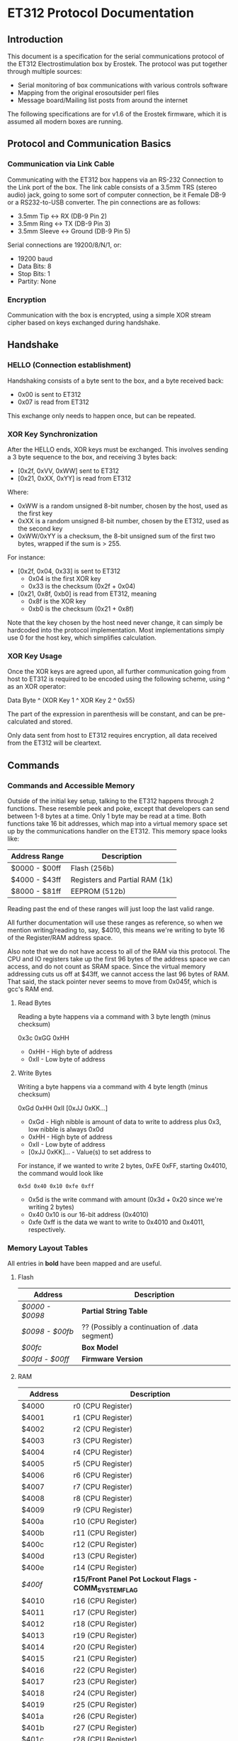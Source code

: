 * ET312 Protocol Documentation
** Introduction

This document is a specification for the serial communications
protocol of the ET312 Electrostimulation box by Erostek. The protocol
was put together through multiple sources:

- Serial monitoring of box communications with various controls
  software
- Mapping from the original erosoutsider perl files
- Message board/Mailing list posts from around the internet

The following specifications are for v1.6 of the Erostek firmware,
which it is assumed all modern boxes are running.

** Protocol and Communication Basics
*** Communication via Link Cable

Communicating with the ET312 box happens via an RS-232 Connection to
the Link port of the box. The link cable consists of a 3.5mm TRS
(stereo audio) jack, going to some sort of computer connection, be it
Female DB-9 or a RS232-to-USB converter. The pin connections are as
follows:

- 3.5mm Tip <-> RX (DB-9 Pin 2)
- 3.5mm Ring <-> TX (DB-9 Pin 3)
- 3.5mm Sleeve <-> Ground (DB-9 Pin 5)

Serial connections are 19200/8/N/1, or:

- 19200 baud
- Data Bits: 8
- Stop Bits: 1
- Partity: None

*** Encryption
Communication with the box is encrypted, using a simple XOR stream
cipher based on keys exchanged during handshake.

** Handshake

*** HELLO (Connection establishment)

Handshaking consists of a byte sent to the box, and a byte received
back:

- 0x00 is sent to ET312
- 0x07 is read from ET312

This exchange only needs to happen once, but can be repeated.

*** XOR Key Synchronization

After the HELLO ends, XOR keys must be exchanged. This involves
sending a 3 byte sequence to the box, and receiving 3 bytes back:

- [0x2f, 0xVV, 0xWW] sent to ET312
- [0x21, 0xXX, 0xYY] is read from ET312

Where:

- 0xWW is a random unsigned 8-bit number, chosen by the host, used as
  the first key
- 0xXX is a random unsigned 8-bit number, chosen by the ET312, used as 
  the second key
- 0xWW/0xYY is a checksum, the 8-bit unsigned sum of the first two
  bytes, wrapped if the sum is > 255.

For instance:

- [0x2f, 0x04, 0x33] is sent to ET312
  - 0x04 is the first XOR key
  - 0x33 is the checksum (0x2f + 0x04)
- [0x21, 0x8f, 0xb0] is read from ET312, meaning
  - 0x8f is the XOR key
  - 0xb0 is the checksum (0x21 + 0x8f)

Note that the key chosen by the host need never change, it can simply
be hardcoded into the protocol implementation. Most implementations
simply use 0 for the host key, which simplifies calculation.

*** XOR Key Usage

Once the XOR keys are agreed upon, all further communication going
from host to ET312 is required to be encoded using the following
scheme, using ^ as an XOR operator:

Data Byte ^ (XOR Key 1 ^ XOR Key 2 ^ 0x55)

The part of the expression in parenthesis will be constant, and can be
pre-calculated and stored.

Only data sent from host to ET312 requires encryption, all data
received from the ET312 will be cleartext.

** Commands
*** Commands and Accessible Memory
Outside of the initial key setup, talking to the ET312 happens through
2 functions. These resemble peek and poke, except that developers can
send between 1-8 bytes at a time. Only 1 byte may be read at a time.
Both functions take 16 bit addresses, which map into a virtual memory
space set up by the communications handler on the ET312. This memory
space looks like:

| Address Range | Description                    |
|---------------+--------------------------------|
| $0000 - $00ff | Flash (256b)                   |
| $4000 - $43ff | Registers and Partial RAM (1k) |
| $8000 - $81ff | EEPROM (512b)                  |

Reading past the end of these ranges will just loop the last valid
range.

All further documentation will use these ranges as reference, so when
we mention writing/reading to, say, $4010, this means we're writing to
byte 16 of the Register/RAM address space.

Also note that we do not have access to all of the RAM via this
protocol. The CPU and IO registers take up the first 96 bytes of the
address space we can access, and do not count as SRAM space. Since the
virtual memory addressing cuts us off at $43ff, we cannot access the
last 96 bytes of RAM. That said, the stack pointer never seems to move
from 0x045f, which is gcc's RAM end.

***** Read Bytes

Reading a byte happens via a command with 3 byte length (minus checksum)

0x3c 0xGG 0xHH

- 0xHH - High byte of address
- 0xII - Low byte of address

***** Write Bytes

Writing a byte happens via a command with 4 byte length (minus checksum)

0xGd 0xHH 0xII [0xJJ 0xKK...]

- 0xGd - High nibble is amount of data to write to address plus 0x3, low
  nibble is always 0x0d
- 0xHH - High byte of address
- 0xII - Low byte of address
- [0xJJ 0xKK]... - Value(s) to set address to

For instance, if we wanted to write 2 bytes, 0xFE 0xFF, starting
0x4010, the command would look like

#+BEGIN_EXAMPLE
0x5d 0x40 0x10 0xfe 0xff
#+END_EXAMPLE

- 0x5d is the write command with amount (0x3d + 0x20 since we're
  writing 2 bytes)
- 0x40 0x10 is our 16-bit address (0x4010)
- 0xfe 0xff is the data we want to write to 0x4010 and 0x4011,
  respectively.

*** Memory Layout Tables

All entries in *bold* have been mapped and are useful.

**** Flash
| Address       | Description                                   |
|---------------+-----------------------------------------------|
| [[*$0000:$0098 - Partial String Table][$0000 - $0098]] | *Partial String Table*                        |
| [[*$0098:$00fb - ?? (Possibly a continuation of .data segment)][$0098 - $00fb]] | ?? (Possibly a continuation of .data segment) |
| [[*$00fc - Box Version][$00fc]]         | *Box Model*                                   |
| [[*$00fd:$00ff - Firmware version][$00fd - $00ff]] | *Firmware Version*                            |

**** RAM
| Address       | Description                                            |
|---------------+--------------------------------------------------------|
| $4000         | r0 (CPU Register)                                      |
| $4001         | r1 (CPU Register)                                      |
| $4002         | r2 (CPU Register)                                      |
| $4003         | r3 (CPU Register)                                      |
| $4004         | r4 (CPU Register)                                      |
| $4005         | r5 (CPU Register)                                      |
| $4006         | r6 (CPU Register)                                      |
| $4007         | r7 (CPU Register)                                      |
| $4008         | r8 (CPU Register)                                      |
| $4009         | r9 (CPU Register)                                      |
| $400a         | r10 (CPU Register)                                     |
| $400b         | r11 (CPU Register)                                     |
| $400c         | r12 (CPU Register)                                     |
| $400d         | r13 (CPU Register)                                     |
| $400e         | r14 (CPU Register)                                     |
| [[$400f - Register 15, Front Panel Potentiometer Lockout Flags][$400f]]         | *r15/Front Panel Pot Lockout Flags - COMM_SYSTEM_FLAG* |
| $4010         | r16 (CPU Register)                                     |
| $4011         | r17 (CPU Register)                                     |
| $4012         | r18 (CPU Register)                                     |
| $4013         | r19 (CPU Register)                                     |
| $4014         | r20 (CPU Register)                                     |
| $4015         | r21 (CPU Register)                                     |
| $4016         | r22 (CPU Register)                                     |
| $4017         | r23 (CPU Register)                                     |
| $4018         | r24 (CPU Register)                                     |
| $4019         | r25 (CPU Register)                                     |
| $401a         | r26 (CPU Register)                                     |
| $401b         | r27 (CPU Register)                                     |
| $401c         | r28 (CPU Register)                                     |
| $401d         | r29 (CPU Register)                                     |
| $401e         | r30 (CPU Register)                                     |
| $401f         | r31 (CPU Register)                                     |
| $4020         | TWBR (IO Register)                                     |
| $4021         | TWSR (IO Register)                                     |
| $4022         | TWAR (IO Register)                                     |
| $4023         | TWDR (IO Register)                                     |
| $4024         | ADCL (IO Register)                                     |
| $4025         | ADCH (IO Register)                                     |
| $4026         | ADCSRA (IO Register)                                   |
| $4027         | ADMUX (IO Register)                                    |
| $4028         | ACSR (IO Register)                                     |
| $4029         | *UBRRL (IO Register, Baud Rate)*                       |
| $402a         | UCSRB (IO Register)                                    |
| $402b         | UCSRA (IO Register)                                    |
| $402c         | UDR (IO Register)                                      |
| $402d         | SPCR (IO Register)                                     |
| $402e         | SPSR (IO Register)                                     |
| $402f         | SPDR (IO Register)                                     |
| $4030         | PIND (IO Register)                                     |
| $4031         | DDRD (IO Register)                                     |
| $4032         | PORTD (IO Register)                                    |
| $4033         | PINC (IO Register)                                     |
| $4034         | DDRC (IO Register)                                     |
| $4035         | PORTC (IO Register)                                    |
| $4036         | PINB (IO Register)                                     |
| $4037         | DDRB (IO Register)                                     |
| $4038         | PORTB (IO Register)                                    |
| $4039         | PINA (IO Register)                                     |
| $403a         | DDRA (IO Register)                                     |
| $403b         | PORTA (IO Register)                                    |
| $403c         | EECR (IO Register)                                     |
| $403d         | EEDR (IO Register)                                     |
| $403e         | EEARL (IO Register)                                    |
| $403f         | EEARH (IO Register)                                    |
| $4040         | UBRRH/UCSRC (IO Register)                              |
| $4041         | WDTCR (IO Register)                                    |
| $4042         | ASSR (IO Register)                                     |
| $4043         | OCR2 (IO Register)                                     |
| $4044         | TCNT2 (IO Register)                                    |
| $4045         | TCCR2 (IO Register)                                    |
| $4046         | ICR1L (IO Register)                                    |
| $4047         | ICR1H (IO Register)                                    |
| $4048         | OCR1BL (IO Register)                                   |
| $4049         | OCR1BH (IO Register)                                   |
| $404a         | OCR1AL (IO Register)                                   |
| $404b         | OCR1AH (IO Register)                                   |
| $404c         | TCNT1L (IO Register)                                   |
| $404d         | TCNT1H (IO Register)                                   |
| $404e         | TCCR1B (IO Register)                                   |
| $404f         | TCCR1A (IO Register)                                   |
| $4050         | SFIOR (IO Register)                                    |
| $4051         | OSCCAL/OCDR (IO Register)                              |
| $4052         | TCNT0 (IO Register)                                    |
| $4053         | TCCR0 (IO Register)                                    |
| $4054         | MCUCSR (IO Register)                                   |
| $4055         | MCUCR (IO Register)                                    |
| $4056         | TWCR (IO Register)                                     |
| $4057         | SPMCSR (IO Register)                                   |
| $4058         | TIFR (IO Register)                                     |
| $4059         | TIMSK (IO Register)                                    |
| $405a         | GIFR (IO Register)                                     |
| $405b         | GICR (IO Register)                                     |
| $405c         | OCR0 (IO Register)                                     |
| $405d         | SPL (IO Register)                                      |
| $405e         | SPH (IO Register)                                      |
| $405f         | SREG (IO Register)                                     |
| $4060         | *Output Current Sense COMM_MAIN_CBLOCK_BASE (ADC0)*    |
| $4061         | *Multi Adjust Offset - CBLOCK_MULTI_A_OFFSET (ADC1)*   |
| $4062         | *Power Supply Voltage (ADC2)*                          |
| $4063         | *Battery Voltage (ADC3)*                               |
| $4064         | *Level Pot A - CBLOCK_POT_A_OFFSET (ADC4)*             |
| $4065         | *Level Pot B - CBLOCK_POT_B_OFFSET (ADC5)*             |
| $4066         | *Audio Input Level A (Half wave) (ADC6)*               |
| $4067         | *Audio Input Level B (Half wave) (ADC7)*               |
| $4068         | ??related to buttons                                   |
| $4069         | *Currently Pressed Button*                             |
| $406A         | *Master timer (MSB) (0x4073 LSB) runs 1.91Hz*          |
| $406B         | *Channel A calibration (DAC power offset)*             |
| $406C         | *Channel B calibration (DAC power offset)*             |
| $406D         | *Menu State*                                           |
| $406E         | not used                                               |
| $406F         | not used                                               |
| $4070         | *Execute Command*                                      |
| $4071         | *Execute Command (2)*                                  |
| $4072         | *Last random number picked*                            |
| $4073         | Master timer (LSB) runs at 488Hz (8MHz/64(scaler)/256) |
| $4074         | Random1: 1 (start) or current random mode number       |
| $4075         | Random1: stores counter time when to change mode       |
| $4076         | not used                                               |
| $4077         | not used                                               |
| $4078         | *Current displayed Menu Item/Mode (not yet selected)*  |
| $4079         | *Lowest Selectable Menu Item/Mode*                     |
| $407A         | *Highest Selectable Menu Item/Mode*                    |
| $407b         | *Current Mode*                                         |
| $407c         | ?? (Oscillator Ch A? )                                 |
| $407d         | ?? (Oscillator Ch A? )                                 |
| $407e         | ?? (Oscillator Ch B? )                                 |
| $407F         | ?? (Oscillator Ch B? )                                 |
| $4080         | ?? (0x00 new routine)                                  |
| $4081         | ?? (0x00 new routine)                                  |
| $4082         | ?? (0x02 new routine)                                  |
| $4083         | *Output Control Flags - COMM_CONTROL_FLAG* (0x00 nr)   |
| $4084         | ?? (0x00 new routine)                                  |
| $4085         | ?? (0x03 new routine)                                  |
| $4086         | *Multi Adjust Range High End* (0x0f new routine)       |
| $4087         | *Multi Adjust Range Low End* (0xff new routine)        |
| $4088         | *Routine timer (3 bytes) low - 244Hz (409mS)*          |
| $4089         | *Routine timer (3 bytes) mid - 0.953Hz (1.048S)*       |
| $408a         | *Routine timer (3 bytes) high - (268.43S)*             |
| $408b         | *Routine timer (slower) - 30.5Hz*                      |
| $408c         | ?? (0x00 new routine)                                  |
| $408d         | used for picking random number (min)                   |
| $408e         | used for picking random number (max)                   |
| $408f         | ?? (0x00 new routine)                                  |
| $4090         | *Channel A: Current Gate Value* (0x06 new routine)     |
| $4091         | ?? (0x00 new routine)                                  |
| $4092         | ?? (0x00 new routine)                                  |
| $4093         | ?? (0x00 new routine)                                  |
| $4094         | ?? (0x00 new routine)                                  |
| $4095         | ?? (0xff new routine)                                  |
| $4096         | ?? (0x00 new routine)                                  |
| $4097         | ?? (0x00 new routine)                                  |
| $4098         | *Channel A: Current Gate OnTime* (0x3e new routine)    |
| $4099         | *Channel A: Current Gate OffTime* (0x3e new routine)   |
| $409a         | *Channel A: Current Gate Select* (0x00 new routine)    |
| $409b         | ?? (0x00 new routine)                                  |
| $409c         | *Mode Switch Ramp Value Counter* (0x9c new routine)    |
| $409d         | ?? (0x9c new routine)                                  |
| $409e         | ?? (0xff new routine)                                  |
| $409f         | ?? (0x07 new routine)                                  |
| $40a0         | ?? (0x01 new routine)                                  |
| $40a1         | ?? (0xfc new routine)                                  |
| $40a2         | ?? (0xfc new routine)                                  |
| $40a3         | *Mode Switch Ramp Select* (0x01 new routine)           |
| $40a4         | ?? (0x00 new routine)                                  |
| $40a5         | *Channel A: Current Intensity Modulation Value* (0xff) |
| $40a6         | *Channel A: Current Intensity Modulation Min* (0xcd)   |
| $40a7         | *Channel A: Current Intensity Modulation Max* (0xff)   |
| $40a8         | *Channel A: Current Intensity Modulation Rate* (0x01)  |
| $40a9         | ?? (0x01 new routine)                                  |
| $40aa         | ?? (0xff new routine)                                  |
| $40ab         | ?? (0xff new routine)                                  |
| $40ac         | *Channel A: Current Intensity Modulation Select* (0x000) |
| $40ad         | ?? (0x00 new routine)                                  |
| $40ae         | *Channel A: Current Frequency Modulation Value* (0x16) |
| $40af         | *Channel A: Current Frequency Modulation Min* (0x09)   |
| $40b0         | *Channel A: Current Frequency Modulation Max* (0x64)   |
| $40b1         | *Channel A: Current Frequency Modulation Rate* (0x01)  |
| $40b2         | ?? (0x01 new routine)                                  |
| $40b3         | ?? (0xff new routine)                                  |
| $40b4         | ?? (0xff new routine)                                  |
| $40b5         | *Channel A: Current Frequency Modulation Select* (0x08) |
| $40b6         | ?? (0x00 new routine)                                  |
| $40b7         | *Channel A: Current Width Modulation Value* (0x82)     |
| $40b8         | *Channel A: Current Width Modulation Min* (0x32)       |
| $40b9         | *Channel A: Current Width Modulation Max* (0xc8)       |
| $40ba         | *Channel A: Current Width Modulation Rate* (0x01)      |
| $40bb         | ?? (0x01 new routine)                                  |
| $40bc         | ?? (0xff new routine)                                  |
| $40bd         | ?? (0xff new routine)                                  |
| $40be         | *Channel A: Current Width Modulation Select* (0x04)    |
| $41bf         | ?? (0x00 new routine)                                  |
| $40c0 - $4177 | *Space for User Routine Scratchpad A*                  |
| $4180         | *Write LCD Parameter*                                  |
| $4181         | *Write LCD Position*                                   |
| $4182         | ??                                                     |
| $4183         | ??                                                     |
| $4184         | ??                                                     |
| $4185         | ??                                                     |
| $4186         | ??                                                     |
| $4187         | ??                                                     |
| $4188         | ??                                                     |
| $4189         | ??                                                     |
| $418A         | ??                                                     |
| $418B         | ??                                                     |
| $418C         | ??                                                     |
| $418D         | ??                                                     |
| $418E         | ??                                                     |
| $418F         | ??                                                     |
| $4190         | *Channel A: Current Gate Value* (0 when no output)     |
| $4191         | ??                                                     |
| $4192         | ??                                                     |
| $4193         | ??                                                     |
| $4194         | ??                                                     |
| $4195         | ??                                                     |
| $4196         | ??                                                     |
| $4197         | ??                                                     |
| $4198         | *Channel B: Current Gate OnTime*                       |
| $4199         | *Channel B: Current Gate OffTime*                      |
| $419A         | *Channel B: Current Gate Select*                       |
| $419B         | ??                                                     |
| $419C         | ?? (Ramp Value?)                                       |
| $41A0         | ??                                                     |
| $41A1         | ??                                                     |
| $41A2         | ??                                                     |
| $41A3         | ?? (Ramp Select?)                                      |
| $41A4         | ??                                                     |
| $41A5         | *Channel B: Current Intensity Modulation Value*        |
| $41A6         | *Channel B: Current Intensity Modulation Min*          |
| $41A7         | *Channel B: Current Intensity Modulation Max*          |
| $41A8         | *Channel B: Current Intensity Modulation Rate*         |
| $41A9         | ??                                                     |
| $41AA         | ??                                                     |
| $41AB         | ??                                                     |
| $41ac         | *Channel B: Current Intensity Modulation Select*       |
| $41AD         | ??                                                     |
| $41ae         | *Channel B: Current Frequency Modulation Value*        |
| $41af         | *Channel B: Current Frequency Modulation Min*          |
| $41b0         | *Channel B: Current Frequency Modulation Max*          |
| $41B1         | *Channel B: Current Frequency Modulation Rate*         |
| $41b2         | ??                                                     |
| $41b3         | ??                                                     |
| $41b4         | ??                                                     |
| $41b5         | *Channel B: Current Frequency Modulation Select*       |
| $41b6         | ??                                                     |
| $41b7         | *Channel B: Current Width Modulation Value*            |
| $41b8         | *Channel B: Current Width Modulation Min*              |
| $41b9         | *Channel B: Current Width Modulation Max*              |
| $41ba         | *Channel B: Current Width Modulation Rate*             |
| $41bb         | ??                                                     |
| $41bc         | ??                                                     |
| $41bd         | ??                                                     |
| $41be         | *Channel B: Current Width Modulation Select*           |
| $41bf         | ??                                                     |
| $41c0         | ??                                                     |
| $41c1         | ??                                                     |
| $41c2         | ??                                                     |
| $41c3         | ??                                                     |
| $41c4         | ??                                                     |
| $41c5         | ??                                                     |
| $41c6         | ??                                                     |
| $41c7         | ??                                                     |
| $41c8         | ??                                                     |
| $41c9         | ??                                                     |
| $41ca         | ??                                                     |
| $41cb         | ??                                                     |
| $41cc         | ??                                                     |
| $41cd         | ??                                                     |
| $41ce         | ??                                                     |
| $41cf         | ??                                                     |
| $41D0 - $41ef | *Space for User Routine Scratchpad B*                  |
| $41f0         | ?? (Counter) (default 0xc0)                            |
| $41f1         | ?? (Crashes on write) (default 0x2c)                   |
| $41f2         | ?? (Unknown) (default 0x20)                            |
| $41f3         | *CurrentTopMode* (written during routine write) (0x87) |
| $41f4         | *PowerLevel - COMM_POWER_LEVEL / COMM_LMODE* (0x02)    |
| $41f5         | *Split Mode Number A* (0x77)                           |
| $41f6         | *Split Mode Number B* (0x76)                           |
| $41f7         | *Favourite Mode* (0x76)                                |
| $41F8         | *Advanced Parameter: RampLevel* (0xe1)                 |
| $41F9         | *Advanced Parameter: RampTime* (0x14)                  |
| $41FA         | *Advanced Parameter: Depth* (0xd7)                     |
| $41FB         | *Advanced Parameter: Tempo* (0x01)                     |
| $41FC         | *Advanced Parameter: Frequency* (0x19)                 |
| $41FD         | *Advanced Parameter: Effect* (0x05)                    |
| $41FE         | *Advanced Parameter: Width* (0x82)                     |
| $41FF         | *Advanced Parameter: Pace* (0x05)                      |
| $4200         | ??                                                     |
| $4201         | ??                                                     |
| $4202         | ??                                                     |
| $4203         | ??                                                     |
| $4204         | ??                                                     |
| $4205         | ??                                                     |
| $4206         | ??                                                     |
| $4207         | ??                                                     |
| $4208         | ??                                                     |
| $4209         | ??                                                     |
| $420a         | ??                                                     |
| $420b         | ??                                                     |
| $420c         | ??                                                     |
| $420d         | *Current Multi Adjust Value / COMM_MULTI_AVG*          |
| $420e - $4212 | ??                                                     |
| $4213         | ?? (Writing 0 kills serial communication)              |
| $4214 - $422c | ??                                                     |
| $422d - $43FF | Possibly Unused (can zero out, never see changes)      |

**** EEPROM
| Address       | Description                                          |
|---------------+------------------------------------------------------|
| $8000         | ??                                                   |
| $8001         | *Magic* (0x55 means we're provisioned)               |
| $8002         | *BoxSerial1*                                         |
| $8003         | *BoxSerial2*                                         |
| $8004         | ??                                                   |
| $8005         | ??                                                   |
| $8006         | *ELinkSig1 - ELINK_SIG1_ADDR* (default 0x01)         |
| $8007         | *ELinkSig2 - ELINK_SIG2_ADDR * (default 0x01)        |
| $8008         | *TopMode NonVolatile (written during routine write)* |
| $8009         | *PowerLevel*                                         |
| $800A         | *SplitAModeNum*                                      |
| $800B         | *SplitBModeNum*                                      |
| $800C         | *Favourite Mode*                                     |
| $800D         | *Advanced Parameter: RampLevel*                      |
| $800E         | *Advanced Parameter: RampTime*                       |
| $800F         | *Advanced Parameter: Depth*                          |
| $8010         | *Advanced Parameter: Tempo*                          |
| $8011         | *Advanced Parameter: Frequency*                      |
| $8012         | *Advanced Parameter: Effect*                         |
| $8013         | *Advanced Parameter: Width*                          |
| $8014         | *Advanced Parameter: Pace*                           |
| $8015         | ??                                                   |
| $8016         | ??                                                   |
| $8017         | ??                                                   |
| $8018         | *Start Vector User 1 - COMM_USER_BASE*               |
| $8019         | *Start Vector User 2*                                |
| $801A         | *Start Vector User 3*                                |
| $801B         | *Start Vector User 4*                                |
| $801C         | *Start Vector User 5*                                |
| $801D         | *Start Vector User 6*                                |
| $801E         | *Start Vector User 7 (not implemented)*              |
| $801F         | *Start Vector User 8 (not implemented)*              |
| $8020 - $803f | *Space for User Routines A*                          |
| $8040 - $80ff | *Space for User Routines B*                          |
| $8100 - $813f | *Space for User Routines C*                          |
| $8120 - $81ff | *Space for User Routines D*                          |
*** Memory Specifics
**** $0000:$0098 - Partial String Table
Contains a portion of the string table used for the UI on the ET312
LCD. Each string is 8 bytes long, padded by spaces (0x20) if needed,
with no null termination.
**** $0098:$00fb - ?? (Possibly a continuation of .data segment)
Unknown contents. This area may possibly be other constant setup in
the .data section of the firmware.
**** $00fc - Box Version
For the ET312, this will always be 0x0c. (Checked in v1.5 and v1.6
firmware)
**** $00fd:$00ff - Firmware version
The Major, Minor, and Interval revision for the firmware on the ET312.
Usually something like 

#+BEGIN_EXAMPLE
0x01 0x06 0x00
#+END_EXAMPLE

For the v1.6 firmware
**** $400f - Register 15, Front Panel Potentiometer Lockout Flags
Byte used to enable/disable front panel potentiometers.

| Value | Description                                                |
|-------+------------------------------------------------------------|
|  0x01 | Disable Level Pots (SYSTEM_FLAG_POTS_DISABLE_MASK)         |
|  0x02 | ?? if set something happens then it's unset                |
|  0x04 | ??                                                         |
|  0x08 | Disable Multi Adjust (SYSTEM_FLAG_MULTIA_POT_DISABLE_MASK) |

Once the front panel potentiometers have been disabled you can then
send commands to change the A, B, and MA levels directly.  Enabling
again sets the unit back to the actual potentiometer values.  

To set the A level write to $4064 (CurrentLevelA 0-255), to set the B level
write to $4065 (CurrentLevel B 0-255), to set the MA write to $420D 
(Current Multi Adjust Value, range from min at $4086 to max at $4087).

**** $4029 - UBRRL I/O Register
The low byte of the Serial I/O Register. 

By default, this is set to 0x19, with the U2X bit in $402b (UCSRA) set to
0, meaning that at the 8mhz clock, the serial port will run at 19200
baud. If this byte is set to 0x0c, the serial port will run at 38400
baud with no noticeable effects on the ET312.

Other non-standard, higher baud rates may be possible, but testing has
not been successful thus far. See http://wormfood.net/avrbaudcalc.php
for baud rate calculations, using the 8mhz table.
**** $402b - UCSRA I/O Register
Contains the U2X bit for doubling serial baud rates. Testing of
setting the U2X bit has usually ended in ET312 communications no
longer working properly (checksum errors).
**** $406D - Menu State
| Value | Description                                    |
|-------+------------------------------------------------|
|  0x01 | In startup screen or in a menu                 |
|  0x02 | No menu, program is running and displaying     |
**** $4070 - Box Command
| Value | Description                                    |
|-------+------------------------------------------------|
|  0x00 | Start "Favourite" Routine                      |
|  0x01 | do nothing                                     |
|  0x02 | Display Status Screen                          |
|  0x03 | Select current Menu Item                       |
|  0x04 | Exit Menu                                      |
|  0x05 | Same as 0x00                                   |
|  0x06 | Set Power Level                                |
|  0x07 | Edit Advanced Parameter                        |
|  0x08 | display next menu item                         |
|  0x09 | display previous menu item                     |
|  0x0a | Show Main Menu                                 |
|  0x0b | Jump to split mode settings menu               |
|  0x0c | Activates Split Mode                           |
|  0x0d | Advanced Value Up                              |
|  0x0e | Advanced Value Down                            |
|  0x0f | Show Advanced Menu                             |
|  0x10 | Switch to Next mode                            |
|  0x11 | Switch to Previous mode                        |
|  0x12 | New Mode                                       |
|  0x13 | Write Character to LCD                         |
|  0x14 | Write Number to LCD                            |
|  0x15 | Write String from Stringtable to LCD           |
|  0x16 | (mutes or glitches current routine)            |
|  0x17 | Cold Reboot                                    |
|  0x18 | Stop Routine (Mute)                            |
|  0x19 | Swap Channel A and B                           |
|  0x1a | Copy Channel A to Channel B                    |
|  0x1b | Copy Channel B to Channel a                    |
|  0x1c | Default EE                                     |
|  0x1d | Copy Wave                                      |
|  0x1e | (Failure 04)                                   |
|  0x1f | (Failure 80)                                   |
|  0x20 | Advanced Update                                |
|  0x21 | Start Ramp                                     |
|  0x22 | (no visible effect)                            |
|  0x23 | (LCD Command?)                                 |
|  0x24 | (LCD Character?)                               |
|  0x25 | (Failure 00)                                   |
|  0x26 | (Failure 00)                                   |
|  0x27 | (Failure 00)                                   |

*Note: you can also write a command to $4071, both are checked one after
the other, so if you want to execute two commands, you can write the first
to $4070 and the second to $4071*

*Note: Parameters for set power level*

Write power level to 0x4078.  0x6b low, 0x6c normal, 06d is high

*Note: Parameters for the LCD write command*

| Command                | $4180                 | $4181                               |
|------------------------+-----------------------+-------------------------------------|
| Write Character (0x13) | Character ASCII value | Display Position (+64 = second row) |
| Write Number (0x14)    | Numerical Value       | Display Position (+64 = second row) |
| Write String (0x15)    | Stringtable Index     | ???                                 |

**** $407b - Box Modes

| Value | Description                     |
|-------+---------------------------------|
|  0x00 | MODE_NUM_POWER_ON               |
|  0x01 | MODE_NUM_UNKNOWN                |
|  0x76 | MODE_NUM_WAVES / MODE_NUM_LOWER |
|  0x77 | MODE_NUM_STROKE                 |
|  0x78 | MODE_NUM_CLIMB                  |
|  0x79 | MODE_NUM_COMBO                  |
|  0x7a | MODE_NUM_INTENSE                |
|  0x7b | MODE_NUM_RHYTHM                 |
|  0x7c | MODE_NUM_AUDIO1                 |
|  0x7d | MODE_NUM_AUDIO2                 |
|  0x7e | MODE_NUM_AUDIO3                 |
|  0x7f | MODE_NUM_SPLIT                  |
|  0x80 | MODE_NUM_RANDOM1                |
|  0x81 | MODE_NUM_RANDOM2                |
|  0x82 | MODE_NUM_TOGGLE                 |
|  0x83 | MODE_NUM_ORGASM                 |
|  0x84 | MODE_NUM_TORMENT                |
|  0x85 | MODE_NUM_PHASE1                 |
|  0x86 | MODE_NUM_PHASE2                 |
|  0x87 | MODE_NUM_PHASE3                 |
|  0x88 | MODE_NUM_USER1                  |
|  0x89 | MODE_NUM_USER2                  |
|  0x8a | MODE_NUM_USER3                  |
|  0x8b | MODE_NUM_USER4                  |
|  0x8c | MODE_NUM_USER5                  |
|  0x8d | MODE_NUM_USER6                  |
|  0x8e | MODE_NUM_USER7 / MODE_NUM_UPPER |

*Note: To set mode*

- Write New Mode Number to $407b
- Write 0x04 to $4070 (execute "main menu")
- Write 0x10 to $4071 (execute "next mode" to refresh display)
- Wait 18ms (lets box execute previous commands)

*Note: To set mode (old way)*

- Write New Mode Number to $407b
- Write 0x04 to $4070 (execute "main menu")
- Wait 18ms (lets box execute previous command)
- Write 0x10 to $4070 (execute "next mode" to refresh display)
- Wait 18ms (lets box execute previous command)

**** $4083 - Phase, Front Panel, Mute/Mono/Stereo Control

| Value | Description                 |
|-------+-----------------------------|
|  0x01 | Phase Control               |
|  0x02 | Mute                        |
|  0x04 | Phase Control 2             |
|  0x08 | Phase Control 3             |
|  0x20 | Disable Frontpanel Switches |
|  0x40 | Mono Mode (off=Stereo)      |

*Note: ErosLink uses the following masks:*

- 0x00 - CONTROLFLAG_NORMAL_MASK
- 0x04 - CONTROLFLAG_ALLOW_OVERLAP_MASK
- 0x05 - CONTROLFLAG_PHASE_MASK
- 0x20 - CONTROLFLAG_DISABLE_SWITCHES_MASK

**** $4098 - Current Channel Gate Time On
Sets the time on for the current gate ($409A).
**** $4099 - Current Channel Gate Time Off
Sets the time on for the current gate ($409A).
**** $409A - Current Channel Gate
Sets which channel gating commands will control.

| Value | Description |
|-------+-------------|
|  0x01 | Channel A   |
|  0x02 | Channel B   |
|  0x03 | Channel A+B |
**** $40a5 - Current Level
1 byte, Range 128-255
(Range taken from erosoutsider perl script)
**** $40a6 - Minimum Level
1 byte, Range 128-255
(Range taken from erosoutsider perl script)
**** $40a7 - Maximum Level
1 byte, Range 128-255
(Range taken from erosoutsider perl script)
**** $40a8 - Level Rate
1 byte, Range 0-255, 0 is fastest
(Range taken from erosoutsider perl script)
**** $40ac - Level Options
Bits 0-4 (upper nibble): Min Options
Bits 5-8 (lower nibble): Rate Options
(Range taken from erosoutsider perl script)
**** $40ae - Frequency
1 byte, Range 8-255 (?!), 8 is fastest
(Range taken from erosoutsider perl script)
**** $40af - Maximum Frequency
1 byte, Range 8-255 (?!), 8 is fastest
(Range taken from erosoutsider perl script)
**** $40b0 - Minimum Frequency
1 byte, Range 8-255 (?!), 8 is fastest
(Range taken from erosoutsider perl script)
**** $40b1 - Frequency Rate
1 byte, Range 0-255, 0 is fastest
(Range taken from erosoutsider perl script)
**** $40b5 - Frequency Options
Bits 0-4 (upper nibble): Val Options
Bits 5-8 (lower nibble): Rate Options
(Range taken from erosoutsider perl script)
**** $40b7 - Current Pulse Width
1 byte, Range 64-196 (?!)
(Range taken from erosoutsider perl script)
**** $40b8 - Minimum Pulse Width
1 byte, Range 64-196 (?!)
(Range taken from erosoutsider perl script)
**** $40b9 - Maximum Pulse Width
1 byte, Range 64-196 (?!)
(Range taken from erosoutsider perl script)
**** $40ba - Pulse Width Rate
1 byte, Range 0-255, 0 is fastest
(Range taken from erosoutsider perl script)
**** $40be - Width Options
Bits 0-4 (upper nibble): Val Options
Bits 5-8 (lower nibble): Rate Options
(Range taken from erosoutsider perl script)
**** $41F4 - Power Levels

| Value | Description |
|-------+-------------|
|  0x00 | LOW         |
|  0x01 | NORMAL      |
|  0x02 | HIGH        |
|  0x03 | UNKNOWN     |

** Master and Slave unit linking

Two ET312 boxes can be linked together using a cross-over cable.

- Box 1 3.5mm Tip <-> Box 2 3.5mm Ring
- Box 1 3.5mm Ring <-> Box 2 3.5mm Tip
- Box 1 3.5mm Sleeve <-> Box 2 3.5mmSleeve

A box becomes Master when you navigate in the menu options
to the Link option.  Once linked, a Slave unit A and B channels
will follow those from the Master unit. The A and B pots still
control the output levels for the Slave A and B.

Master-Slave communications are known to be a bit troublesome
and can easily fail.

*** Handshake

Note: There is no encryption (xor bytes) used.

On selecting the menu item, the Master box will send a single
byte on the serial port 0x0e.  It expects to see a single byte
back from the Slave 0x05.

After handshake is complete the master box will use the standard
protocol as above to send memory locations to the slave.

The master will first send a 9d 40 04 followed by 6 bytes and
a checksum.

When the slave sends an acknowledgement back (a single 0x06), the
master will send a 9d 40 0a followed by 6 bytes.

When the master gets the next 0x06 back it will send the first
6 bytes again, forever, as fast as the slave processes them.

Locations 0x4004-0x400f contain the processor registers r4-r15


